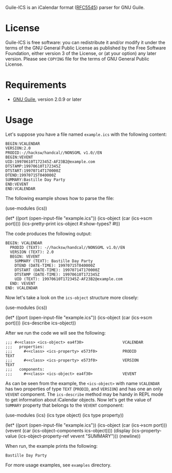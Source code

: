 [[./doc/guile-ics.png]]

Guile-ICS is an iCalendar format ([[https://tools.ietf.org/html/rfc5545][RFC5545]]) parser for GNU Guile.

* License
   Guile-ICS is free software: you can redistribute it and/or modify it under
   the terms of the GNU General Public License as published by the Free
   Software Foundation, either version 3 of the License, or (at your option)
   any later version.  Please see =COPYING= file for the terms of GNU General
   Public License.

* Requirements
   - [[https://www.gnu.org/software/guile/][GNU Guile]], version 2.0.9 or later

* Usage
   Let's suppose you have a file named =example.ics= with the
   following content:
#+BEGIN_EXAMPLE
BEGIN:VCALENDAR
VERSION:2.0
PRODID:-//hacksw/handcal//NONSGML v1.0//EN
BEGIN:VEVENT
UID:19970610T172345Z-AF23B2@example.com
DTSTAMP:19970610T172345Z
DTSTART:19970714T170000Z
DTEND:19970715T040000Z
SUMMARY:Bastille Day Party
END:VEVENT
END:VCALENDAR
#+END_EXAMPLE

   The following example shows how to parse the file:
#+BEGIN_EXAMPLE scheme
(use-modules (ics))

(let* ((port       (open-input-file "example.ics"))
       (ics-object (car (ics->scm port))))
  (ics-pretty-print ics-object #:show-types? #t))
#+END_EXAMPLE

   The code produces the following output:
#+BEGIN_EXAMPLE
BEGIN: VCALENDAR
  PRODID (TEXT): -//hacksw/handcal//NONSGML v1.0//EN
  VERSION (TEXT): 2.0
  BEGIN: VEVENT
    SUMMARY (TEXT): Bastille Day Party
    DTEND (DATE-TIME): 19970715T040000Z
    DTSTART (DATE-TIME): 19970714T170000Z
    DTSTAMP (DATE-TIME): 19970610T172345Z
    UID (TEXT): 19970610T172345Z-AF23B2@example.com
  END: VEVENT
END: VCALENDAR
#+END_EXAMPLE

   Now let's take a look on the =ics-object= structure more closely:
#+BEGIN_EXAMPLE scheme
(use-modules (ics))

(let* ((port       (open-input-file "example.ics"))
       (ics-object (car (ics->scm port))))
  (ics-describe ics-object))
#+END_EXAMPLE

   After we run the code we will see the following:
#+BEGIN_EXAMPLE
;;; #<<class> <ics-object> ea4f30>                 VCALENDAR
;;;   properties:
;;;     #<<class> <ics-property> e573f0>           PRODID               TEXT
;;;     #<<class> <ics-property> e573f0>           VERSION              TEXT
;;;   components:
;;;     #<<class> <ics-object> ea4f30>             VEVENT
#+END_EXAMPLE

   As can be seen from the example, the =<ics-object>= with name
   =VCALENDAR= has two properties of type =TEXT= (=PRODID=, and
   =VERSION=) and has one an only =VEVENT= component.  The
   =ics-describe= method may be handy in REPL mode to get information
   about iCalendar objects.  Now let's get the value of =SUMMARY=
   property that belongs to the =VEVENT= component:
#+BEGIN_EXAMPLE scheme
(use-modules (ics)
             (ics type object)
             (ics type property))

(let* ((port       (open-input-file "example.ics"))
       (ics-object (car (ics->scm port)))
       (vevent     (car (ics-object-components ics-object))))
  (display
   (ics-property-value (ics-object-property-ref vevent "SUMMARY")))
  (newline))

#+END_EXAMPLE

   When run, the example prints the following:
#+BEGIN_EXAMPLE
Bastille Day Party
#+END_EXAMPLE

   For more usage examples, see =examples= directory.
